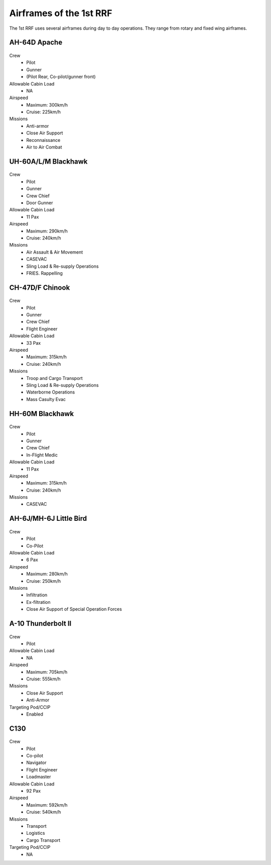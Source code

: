 Airframes of the 1st RRF
=====================================

The 1st RRF uses several airframes during day to day operations. They range from rotary and fixed wing airframes.

AH-64D Apache
--------
  .. image:: ../../_static/apache.png
      :align: center

Crew
  * Pilot
  * Gunner
  * (Pilot Rear, Co-pilot/gunner front)
Allowable Cabin Load
  * NA
Airspeed
  * Maximum: 300km/h
  * Cruise: 225km/h
Missions
  * Anti-armor
  * Close Air Support
  * Reconnaissance
  * Air to Air Combat
  
UH-60A/L/M Blackhawk
--------
  .. image:: ../../_static/blackhawk.png
      :align: center

Crew
  * Pilot
  * Gunner
  * Crew Chief
  * Door Gunner
Allowable Cabin Load
  * 11 Pax
Airspeed
  * Maximum: 290km/h
  * Cruise: 240km/h
Missions
  * Air Assault & Air Movement
  * CASEVAC
  * Sling Load & Re-supply Operations
  * FRIES. Rappelling

CH-47D/F Chinook
--------
  .. image:: ../../_static/bigbird.png
      :align: center

Crew
  * Pilot
  * Gunner
  * Crew Chief
  * Flight Engineer
Allowable Cabin Load
  * 33 Pax
Airspeed
  * Maximum: 315km/h
  * Cruise: 240km/h
Missions
  * Troop and Cargo Transport
  * Sling Load & Re-supply Operations
  * Waterborne Operations
  * Mass Casulty Evac

HH-60M Blackhawk
--------
  .. image:: ../../_static/medical_blackhawk.png
      :align: center

Crew
  * Pilot
  * Gunner
  * Crew Chief
  * In-Flight Medic
Allowable Cabin Load
  * 11 Pax
Airspeed
  * Maximum: 315km/h
  * Cruise: 240km/h
Missions
  * CASEVAC

AH-6J/MH-6J Little Bird
--------
  .. image:: ../../_static/littlebird.png
      :align: center

Crew
  * Pilot
  * Co-Pilot
Allowable Cabin Load
  * 6 Pax
Airspeed
  * Maximum: 280km/h
  * Cruise: 250km/h
Missions
  * Infiltration
  * Ex-filtration
  * Close Air Support of Special Operation Forces
  
A-10 Thunderbolt II
--------
  .. image:: ../../_static/a10.png
      :align: center

Crew
  * Pilot
Allowable Cabin Load
  * NA
Airspeed
  * Maximum: 705km/h
  * Cruise: 555km/h
Missions
  * Close Air Support
  * Anti-Armor
Targeting Pod/CCIP
  * Enabled

C130
--------
  .. image:: ../../_static/c130.png
      :align: center

Crew
  * Pilot
  * Co-pilot
  * Navigator
  * Flight Engineer
  * Loadmaster
Allowable Cabin Load
  * 92 Pax
Airspeed
  * Maximum: 592km/h
  * Cruise: 540km/h
Missions
  * Transport
  * Logistics
  * Cargo Transport
Targeting Pod/CCIP
  * NA